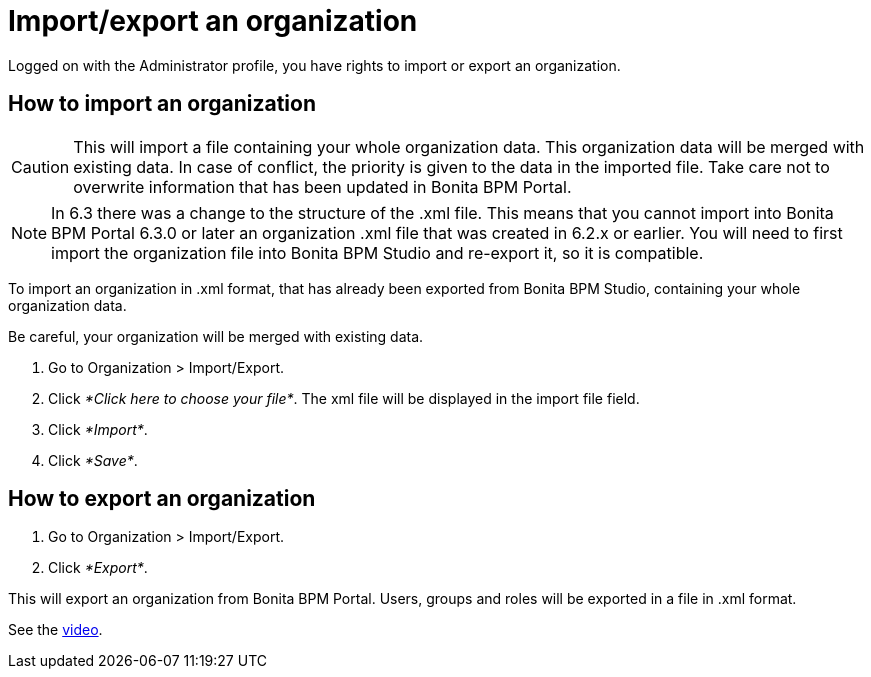 = Import/export an organization
:description: Logged on with the Administrator profile, you have rights to import or export an organization.

Logged on with the Administrator profile, you have rights to import or export an organization.

== How to import an organization

CAUTION: This will import a file containing your whole organization data. This organization data will be merged with existing data.
In case of conflict, the priority is given to the data in the imported file. Take care not to overwrite information that has been updated in Bonita BPM Portal.

NOTE: In 6.3 there was a change to the structure of the .xml file. This means that you cannot import into Bonita BPM Portal 6.3.0 or later an organization .xml file that was created in 6.2.x or earlier.
You will need to first import the organization file into Bonita BPM Studio and re-export it, so it is compatible.

To import an organization in .xml format, that has already been exported from Bonita BPM Studio, containing your whole organization data.

Be careful, your organization will be merged with existing data.

. Go to Organization > Import/Export.
. Click _*Click here to choose your file*_. The xml file will be displayed in the import file field.
. Click _*Import*_.
. Click _*Save*_.

== How to export an organization

. Go to Organization > Import/Export.
. Click _*Export*_.

This will export an organization from Bonita BPM Portal. Users, groups and roles will be exported in a file in .xml format.

See the link:images/videos-6_0/import_an_organization_into_bonita_portal.mp4[video].

